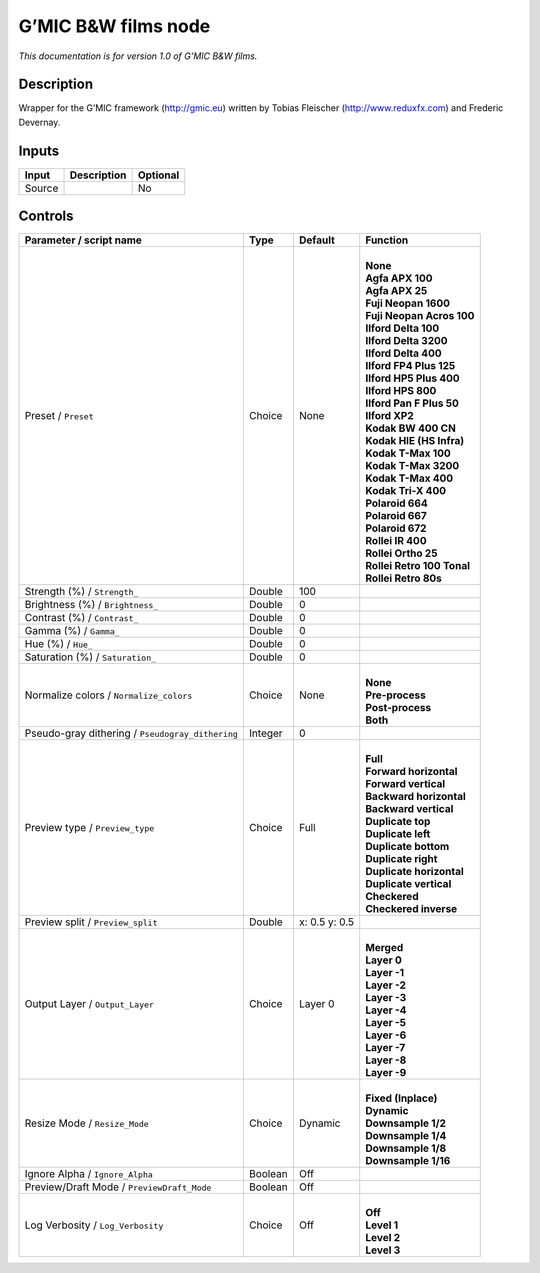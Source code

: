 .. _eu.gmic.BWfilms:

G’MIC B&W films node
====================

*This documentation is for version 1.0 of G’MIC B&W films.*

Description
-----------

Wrapper for the G’MIC framework (http://gmic.eu) written by Tobias Fleischer (http://www.reduxfx.com) and Frederic Devernay.

Inputs
------

+--------+-------------+----------+
| Input  | Description | Optional |
+========+=============+==========+
| Source |             | No       |
+--------+-------------+----------+

Controls
--------

.. tabularcolumns:: |>{\raggedright}p{0.2\columnwidth}|>{\raggedright}p{0.06\columnwidth}|>{\raggedright}p{0.07\columnwidth}|p{0.63\columnwidth}|

.. cssclass:: longtable

+--------------------------------------------------+---------+---------------+------------------------------+
| Parameter / script name                          | Type    | Default       | Function                     |
+==================================================+=========+===============+==============================+
| Preset / ``Preset``                              | Choice  | None          | |                            |
|                                                  |         |               | | **None**                   |
|                                                  |         |               | | **Agfa APX 100**           |
|                                                  |         |               | | **Agfa APX 25**            |
|                                                  |         |               | | **Fuji Neopan 1600**       |
|                                                  |         |               | | **Fuji Neopan Acros 100**  |
|                                                  |         |               | | **Ilford Delta 100**       |
|                                                  |         |               | | **Ilford Delta 3200**      |
|                                                  |         |               | | **Ilford Delta 400**       |
|                                                  |         |               | | **Ilford FP4 Plus 125**    |
|                                                  |         |               | | **Ilford HP5 Plus 400**    |
|                                                  |         |               | | **Ilford HPS 800**         |
|                                                  |         |               | | **Ilford Pan F Plus 50**   |
|                                                  |         |               | | **Ilford XP2**             |
|                                                  |         |               | | **Kodak BW 400 CN**        |
|                                                  |         |               | | **Kodak HIE (HS Infra)**   |
|                                                  |         |               | | **Kodak T-Max 100**        |
|                                                  |         |               | | **Kodak T-Max 3200**       |
|                                                  |         |               | | **Kodak T-Max 400**        |
|                                                  |         |               | | **Kodak Tri-X 400**        |
|                                                  |         |               | | **Polaroid 664**           |
|                                                  |         |               | | **Polaroid 667**           |
|                                                  |         |               | | **Polaroid 672**           |
|                                                  |         |               | | **Rollei IR 400**          |
|                                                  |         |               | | **Rollei Ortho 25**        |
|                                                  |         |               | | **Rollei Retro 100 Tonal** |
|                                                  |         |               | | **Rollei Retro 80s**       |
+--------------------------------------------------+---------+---------------+------------------------------+
| Strength (%) / ``Strength_``                     | Double  | 100           |                              |
+--------------------------------------------------+---------+---------------+------------------------------+
| Brightness (%) / ``Brightness_``                 | Double  | 0             |                              |
+--------------------------------------------------+---------+---------------+------------------------------+
| Contrast (%) / ``Contrast_``                     | Double  | 0             |                              |
+--------------------------------------------------+---------+---------------+------------------------------+
| Gamma (%) / ``Gamma_``                           | Double  | 0             |                              |
+--------------------------------------------------+---------+---------------+------------------------------+
| Hue (%) / ``Hue_``                               | Double  | 0             |                              |
+--------------------------------------------------+---------+---------------+------------------------------+
| Saturation (%) / ``Saturation_``                 | Double  | 0             |                              |
+--------------------------------------------------+---------+---------------+------------------------------+
| Normalize colors / ``Normalize_colors``          | Choice  | None          | |                            |
|                                                  |         |               | | **None**                   |
|                                                  |         |               | | **Pre-process**            |
|                                                  |         |               | | **Post-process**           |
|                                                  |         |               | | **Both**                   |
+--------------------------------------------------+---------+---------------+------------------------------+
| Pseudo-gray dithering / ``Pseudogray_dithering`` | Integer | 0             |                              |
+--------------------------------------------------+---------+---------------+------------------------------+
| Preview type / ``Preview_type``                  | Choice  | Full          | |                            |
|                                                  |         |               | | **Full**                   |
|                                                  |         |               | | **Forward horizontal**     |
|                                                  |         |               | | **Forward vertical**       |
|                                                  |         |               | | **Backward horizontal**    |
|                                                  |         |               | | **Backward vertical**      |
|                                                  |         |               | | **Duplicate top**          |
|                                                  |         |               | | **Duplicate left**         |
|                                                  |         |               | | **Duplicate bottom**       |
|                                                  |         |               | | **Duplicate right**        |
|                                                  |         |               | | **Duplicate horizontal**   |
|                                                  |         |               | | **Duplicate vertical**     |
|                                                  |         |               | | **Checkered**              |
|                                                  |         |               | | **Checkered inverse**      |
+--------------------------------------------------+---------+---------------+------------------------------+
| Preview split / ``Preview_split``                | Double  | x: 0.5 y: 0.5 |                              |
+--------------------------------------------------+---------+---------------+------------------------------+
| Output Layer / ``Output_Layer``                  | Choice  | Layer 0       | |                            |
|                                                  |         |               | | **Merged**                 |
|                                                  |         |               | | **Layer 0**                |
|                                                  |         |               | | **Layer -1**               |
|                                                  |         |               | | **Layer -2**               |
|                                                  |         |               | | **Layer -3**               |
|                                                  |         |               | | **Layer -4**               |
|                                                  |         |               | | **Layer -5**               |
|                                                  |         |               | | **Layer -6**               |
|                                                  |         |               | | **Layer -7**               |
|                                                  |         |               | | **Layer -8**               |
|                                                  |         |               | | **Layer -9**               |
+--------------------------------------------------+---------+---------------+------------------------------+
| Resize Mode / ``Resize_Mode``                    | Choice  | Dynamic       | |                            |
|                                                  |         |               | | **Fixed (Inplace)**        |
|                                                  |         |               | | **Dynamic**                |
|                                                  |         |               | | **Downsample 1/2**         |
|                                                  |         |               | | **Downsample 1/4**         |
|                                                  |         |               | | **Downsample 1/8**         |
|                                                  |         |               | | **Downsample 1/16**        |
+--------------------------------------------------+---------+---------------+------------------------------+
| Ignore Alpha / ``Ignore_Alpha``                  | Boolean | Off           |                              |
+--------------------------------------------------+---------+---------------+------------------------------+
| Preview/Draft Mode / ``PreviewDraft_Mode``       | Boolean | Off           |                              |
+--------------------------------------------------+---------+---------------+------------------------------+
| Log Verbosity / ``Log_Verbosity``                | Choice  | Off           | |                            |
|                                                  |         |               | | **Off**                    |
|                                                  |         |               | | **Level 1**                |
|                                                  |         |               | | **Level 2**                |
|                                                  |         |               | | **Level 3**                |
+--------------------------------------------------+---------+---------------+------------------------------+
